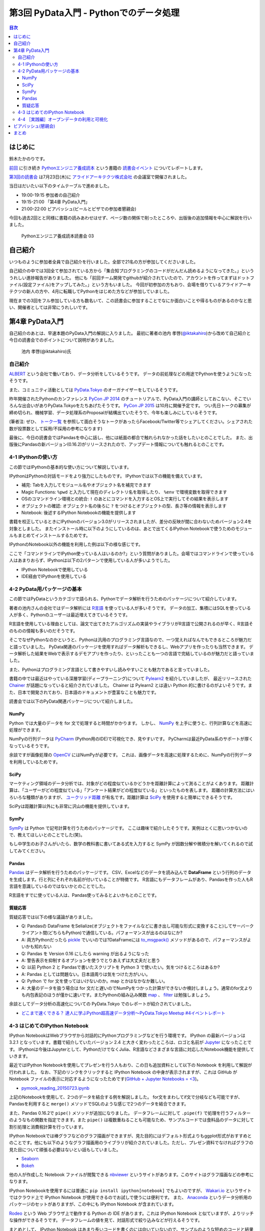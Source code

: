 =========================================
 第3回 PyData入門 - Pythonでのデータ処理
=========================================

.. contents:: 目次
   :local:

はじめに
========
鈴木たかのりです。

`前回 <http://gihyo.jp/news/report/01/python-training-book-reading-club/0002>`_
に引き続き
`Pythonエンジニア養成読本 <http://gihyo.jp/book/2015/978-4-7741-7320-7>`_
という書籍の `読書会イベント <http://pymook.connpass.com/>`_ についてレポートします。

`第3回の読書会 <http://pymook.connpass.com/event/15198/>`_ は7月23日(木)に `アライドアーキテクツ株式会社 <http://www.aainc.co.jp/>`_ の会議室で開催されました。

当日はだいたい以下のタイムテーブルで進めました。

- 19:00-19:15 参加者の自己紹介
- 19:15-21:00 「第4章 PyData入門」
- 21:00-22:00 ビアバッシュ(ビールとピザでの参加者懇親会)

今回も過去2回とと同様に書籍の読みあわせはせず、ページ数の関係で削ったところや、出版後の追加情報を中心に解説を行いました。

.. figure:: /_static/event3/cover.jpg
   :alt: Pythonエンジニア養成読本読書会 03
   :width: 600

   Pythonエンジニア養成読本読書会 03

自己紹介
========
いつものように参加者全員で自己紹介を行いました。全部で21名の方が参加してくださいました。

自己紹介の中では3回全て参加されている方から「集合知プログラミングのコードがだんだん読めるようになってきた。」といううれしい進捗報告がありました。
他にも「前回チーム開発でgithubが紹介されていたので、アカウントを作ってまずはドットファイル(設定ファイル)をアップしてみた。」という方もいました。
今回が初参加の方もおり、会場を借りているアライドアーキテクツの新人の方や、4月に転職してPythonをはじめた方などが参加していました。

現在までの3回をフル参加している方も数名いて、この読書会に参加することでなにか面白いことや得るものがあるのかなと思い、開催者としては非常にうれしいです。
    
第4章 PyData入門
================
自己紹介のあとは、早速本題のPyData入門の解説に入りました。
最初に著者の池内 孝啓(`@iktakahiro <https://twitter.com/iktakahiro>`_)から改めて自己紹介と今日の読書会でのポイントについて説明がありました。

.. figure:: /_static/event3/iktakahiro.jpg
   :alt: 池内 孝啓(@iktakahiro)氏
   :width: 600

   池内 孝啓(@iktakahiro)氏

自己紹介
--------
`ALBERT <http://www.albert2005.co.jp/>`_ という会社で働いており、データ分析をしているそうです。
データの前処理などの用途でPythonを使うようになったそうです。

また、コミュニティ活動としては `PyData.Tokyo <https://pydata.tokyo/>`_ のオーガナイザーをしているそうです。

昨年開催されたPythonのカンファレンス `PyCon JP 2014 <https://pycon.jp/2014/>`_ のチュートリアルで、PyData入門の講師としておこない、そこでいろんな出会いがありPyData.Tokyoをたちあげたそうです。
`PyCon JP 2015 <https://pycon.jp/2015/>`_ は10月に開催予定です。
つい先日トークの募集が締め切られ、機械学習、データ処理系のProposalが結構出ていたそうで、今年も楽しみにしているそうです。

(筆者注: ぜひ、 `トーク一覧 <https://pycon.jp/2015/ja/proposals/vote_list/>`_ を参照して面白そうなトークがあったらFacebook/Twitter等でシェアしてください。シェアされた数が投票数として採用/不採用の参考になります)


最後に、今日の読書会ではPandasを中心に話し、他には紙面の都合で触れられなかった話をしたいとのことでした。
また、出版後にPandasの新バージョン(0.16.2)がリリースされたので、アップデート情報についても触れるとのことです。

4-1 IPythonの使い方
-------------------
この節ではIPythonの基本的な使い方について解説しています。

IPythonはPythonの対話モードをより強力にしたものです。
IPythonでは以下の機能を備えています。

- 補完: Tabを入力してモジュール名やオブジェクト名を補完できます
- Magic Functions: ``%pwd`` と入力して現在のディレクトリ名を取得したり、  ``%env`` で環境変数を取得できます
- OSのコマンドライン環境との統合: ``!`` のあとにコマンドを入力するとOS上で実行してその結果を表示します
- オブジェクトの確認: オブジェクト名の後ろに ``?`` をつけるとオブジェクトの型、長さ等の情報を表示します
- Notebook: 後述するIPython Notebookの機能を提供します

書籍を校正しているときにIPythonのバージョン3.0がリリースされましたが、差分の反映が間に合わないためバージョン2.4を対象としました。
またインストール時に以下のようにしているのは、あとで出てくるIPython Notebookで使うためのモジュールもまとめてインストールするためです。

.. code-block:: sh
   :caption: pip で IPython をインストール

   $ pip install ipython[notebook]==2.4.0

IPythonのNotebook以外の機能を利用した例は以下の様な感じです。

.. code-block:: python
   :caption: IPython の利用例

   In [1]: import r # ←ここで Tab を入力
   random readline resource rfc822 rmagic runpy
   re repr rexec rlcompleter robotparser
   In [2]: %pwd
   Out[2]: u'/home/pydata/pydata'
   In [3]: !ls -l
   total 8
   drwxr-xr-x 25 pydata pydata 850 1月 1 10:00 bin/
   drwxr-xr-x 3 pydata pydata 102 1月 1 10:00 include/
   drwxr-xr-x 3 pydata pydata 102 1月 1 10:00 lib/
   -rw-r--r-- 1 pydata pydata 60 1月 1 10:00 pip-selfcheck
   In [4]: data = [1, 2, 3]

   In [5]: data?
   Type: list
   String form: [1, 2, 3]
   Length: 3
   Docstring:
   list() -> new empty list
   list(iterable) -> new list initialized from iterable's items

ここで「コマンドラインでIPython使っている人はいるのか?」という質問がありました。会場ではコマンドラインで使っている人はあまりおらず、IPythonは以下の2パターンで使用している人が多いようでした。

- IPython Notebookで使用している
- IDE経由でIPythonを使用している

4-2 PyData用パッケージの基本
----------------------------
この節ではPyDataというカテゴリで語られる、Pythonでデータ解析を行うためのパッケージについて紹介しています。

著者の池内さんの会社ではデータ解析には `R言語 <https://ja.wikipedia.org/wiki/R%E8%A8%80%E8%AA%9E>`_ を使っている人が多いそうです。
データの加工、集積にはSQLを使っている人が多く、Pythonのユーザーは最近増えてきているそうです。

R言語を使用している理由としては、論文で出てきたアルゴリズムの実装やライブラリがR言語で公開されるのが早く、R言語そのものの情報も多いのだそうです。

そこでなぜPythonなのかというと、Pythonは汎用のプログラミング言語なので、一つ覚えればなんでもできるところが魅力だと語っていました。
PyData関連のパッケージを使用すればデータ解析もできるし、Webアプリを作ったりも当然できます。
データ解析した結果をWebで表示するデモアプリを作ったり、といったことも一つの言語で完結しているのが魅力だと語っていました。

また、Pythonはプログラミング言語として書きやすいし読みやすいことも魅力であると言っていました。

書籍の中では最近はやっている深層学習(ディープラーニング)について
`Pylearn2 <http://deeplearning.net/software/pylearn2/>`_ を紹介していましたが、
最近リリースされた `Chainer <http://chainer.org/>`_ が話題になっていると紹介されていました。
Chainer は Pylearn2 とは違い Python 的に書けるのがよいそうです。また、日本で開発されており、日本語のドキュメントが豊富なことも魅力です。

読書会では以下のPyData関連パッケージについて紹介しました。

NumPy
~~~~~
Python では大量のデータを for 文で処理すると時間がかかります。
しかし、 `NumPy <http://www.numpy.org/>`_ を上手に使うと、行列計算などを高速に処理ができます。

NumPyの行列データは `PyCharm <https://www.jetbrains.com/pycharm/>`_ (Python用のIDE)で可視化でき、見やすいです。
PyCharmは最近PyData系のサポートが厚くなっているそうです。

余談ですが画像処理の `OpenCV <http://opencv.org/>`_ にはNumPyが必要です。
これは、画像データを高速に処理するために、NumPyの行列データを利用しているためです。

SciPy
~~~~~
マーケティング領域のデータ分析では、対象がどの程度似ているかどうかを距離計算によって測ることがよくあります。
距離計算は、「ユーザーがどの程度似ている」「アンケート結果がどの程度似ている」といったものを表します。
距離の計算方法にはいろいろな種類がありますが、 `ユークリッド距離 <https://ja.wikipedia.org/wiki/%E3%83%A6%E3%83%BC%E3%82%AF%E3%83%AA%E3%83%83%E3%83%89%E8%B7%9D%E9%9B%A2>`_ が有名です。距離計算は `SciPy <http://www.scipy.org/>`_ を使用すると簡単にできるそうです。

SciPyは距離計算以外にも非常に沢山の機能を提供しています。

SymPy
~~~~~
`SymPy <http://www.sympy.org/en/index.html>`_ は Python で記号計算を行うためのパッケージです。
ここは趣味で紹介したそうです。実例はとくに思いつかないので、教えてほしいとのことでした(笑)。

もし中学生のお子さんがいたら、数学の教科書に書いてある式を入力すると SymPy が因数分解や微積分を解いてくれるので試してみてください。

Pandas
~~~~~~
`Pandas <http://pandas.pydata.org/>`_ はデータ解析を行うためのパッケージです。
CSV、Excelなどのデータを読み込んで **DataFrame** という行列のデータを生成します。行と列にそれぞれ名前が付いていることが特徴です。
R言語にもデータフレームがあり、Pandasを作った人もR言語を意識しているのではないかとのことでした。

R言語をすでに使っている人は、Pandas使ってみるとよいかもとのことです。

質疑応答
~~~~~~~~
質疑応答では以下の様な議論がありました。

- Q: Pandasの DataFrame をSelialize(オブジェクトをファイルなどに書き出し可能な形式に変換すること)してサーバークライアント間(どちらもPython)で通信している。パフォーマンスが出るのはなにか?
- A: 両方Pythonだったら `pickle <http://docs.python.jp/2/library/pickle.html>`_ でいいのでは?DataFrameには `to_msgpack() <http://pandas.pydata.org/pandas-docs/stable/generated/pandas.DataFrame.to_msgpack.html>`_ メソッドがあるので、パフォーマンスがよいかも知れない
- Q: Pandas を Version 0.16 にしたら warning  が出るようになった
- A: 警告表示を抑制するオプションを使うでとりあえずは大丈夫だと思う
- Q: 以前 Python 2 と Pandasで書いたスクリプトを Python 3 で使いたい。気をつけるところはあるか?
- A: Pandas としては問題ない。日本語周りは気をつけた方がいい。
- Q: Python で for 文を使ってはいけないのか。map とかはなかなか難しい。
- A: 大量のデータを扱う場合は for 文だと遅いのでNumPyをつかった計算ができないか検討しましょう。通常のfor文よりも内包表記のほうが僅かに速いです。またPythonの組み込み関数 `map <http://docs.python.jp/2/library/functions.html#map>`_ 、 `filter <http://docs.python.jp/2/library/functions.html#filter>`_ は勉強しましょう。

余談としてデータ分析の高速化についての PyData.Tokyo でのレポートが紹介されていました。
  
- `どこまで速くできる？ 達人に学ぶPython超高速データ分析～PyData.Tokyo Meetup #4イベントレポート <http://codezine.jp/article/detail/8687>`_

4-3 はじめてのIPython Notebook
------------------------------
IPython NotebookはWebブラウザから対話的にPythonプログラミングなどを行う環境です。
IPython の最新バージョンは 3.2.1 となっています。書籍で紹介していたバージョン 2.4 と大きく変わったところは、ロゴと名前が `Jupyter <https://jupyter.org/>`_ になったことです。
IPythonは今後はJupyterとして、PythonだけでなくJulia、R言語などさまざまな言語に対応したNotebook機能を提供していきます。

最近ではIPython Notebookを使用してプレゼンを行う人もおり、この日も追加資料として以下の Notebook を利用して解説が行われました。
なお、下記のリンクをクリックすると IPython Notebook の中身が表示されますが、これは GitHub が Notebook ファイルの表示に対応するようになったためです(`GitHub + Jupyter Notebooks = <3 <https://github.com/blog/1995-github-jupyter-notebooks-3>`_)。

- `pymook_reading_20150723.ipynb <https://github.com/iktakahiro/ipython-notebook-sample/blob/master/pymook/pymook_reading_20150723.ipynb>`_


上記のNotebookを使用して、2つのデータを結合する例を解説しました。
for文をまわしてif文で分岐なども可能ですが、Pandasを利用すると ``merge()`` メソッドでSQLのような感じで2つのデータを結合できます。

また、Pandas 0.16.2で ``pipe()`` メソッドが追加になりました。
データフレームに対して ``.pipe(f)`` で処理を行うフィルターのようなもの関数を指定できます。また ``pipe()`` は複数重ねることも可能なため、サンプルコードでは食料品のデータに対して割引処理と消費税計算を行っています。

IPython Notebookでは棒グラフなどのグラフ描画ができますが、見た目的にはデフォルト形式よりもggplot形式がおすすめとのことです。他にも以下のようなグラフ描画用のライブラリが紹介されていました。ただし、プレゼン資料でなければグラフの見た目について頑張る必要はないとい話もしていました。

- `Seaborn <http://stanford.edu/~mwaskom/software/seaborn/>`_
- `Bokeh <http://bokeh.pydata.org/en/latest/>`_

他の人が作成した Notebook ファイルが閲覧できる `nbviewer <http://nbviewer.ipython.org/>`_ というサイトがあります。このサイトはグラフ描画などの参考になります。

IPython Notebookを使用するには普通に ``pip install ipython[notebook]`` でもよいのですが、 `Wakari.io <https://wakari.io/>`_ というサイトではクラウド上で IPython Notebook が使用できるのでお試しで使うには便利です。
また、 `Anaconda <https://store.continuum.io/cshop/anaconda/>`_ というデータ分析用のパッケージのセットがありますが、この中にも IPython Notebook が含まれています。

`Rodeo <http://blog.yhathq.com/posts/introducing-rodeo.html>`_ という Web ブラウザ上で動作する Python の IDE があります。これは IPython Notebook と似ていますが、よりリッチな操作ができるそうです。
データフレームの値を見て、対話形式で絞り込みなどが行えるそうです。

まとめとして、 IPython Notebook はあまり長いコードを書くのには向いていないので、サンプルのような短めのコードと結果を参照するのに使用することをおすすめするとのことです。
もしかしたら Rodeo は長いコードを書く用途にも向いているかも知れないとのことでした。このあたりは実際に使ってみた人の感想を聞いてみたいところです。

4-4 ［実践編］オープンデータの利用と可視化
------------------------------------------
この節ではオープンデータを利用して IPython Notebook で可視化する例を紹介しています。
ここで裏話として書籍の中で利用するオープンデータを探すのが大変だったという話がありました。
データ取得が面倒だったり、データ形式が利用しにくいものが多いそうです。
その点、書籍で利用した横浜のデータは
`よこはまオープンデータカタログ（試行版） <http://www.city.yokohama.lg.jp/seisaku/seisaku/opendata/catalog.html>`_ でライセンス付きで公開されており、CSVファイルなどを直接ダウンロードできます。

ここで全体を通して以下のような質疑応答がありました。

- Q: 横浜のグラフを、地図データで可視化しようと思ったが挫折した。
  地図データの可視化は `basemap <http://matplotlib.org/basemap/>`_ がおすすめか?
- A: Pythonではないが、 `Tableau <http://www.tableau.com/ja-jp>`_ (BIツール)で地図上にマッピングとかをしているが、日本の地図はそこまで細かくない。
  日本だと県ごと白地図しかない。今だとJAXAの衛星データ(`全球高精度デジタル3D地図 (ALOS World 3D) <http://www.eorc.jaxa.jp/ALOS/aw3d/>`_)とかにマッピングすると面白そう。
- Q: IPython Notebookをサーバーに入れて、みんなが使えるようにできないか?
- A: 自分が以前やったのは、複数のサーバーをポートを分けて実行した。
- Q: Notebook 上でデモするときに、パラメーターをユーザーに入力させることは可能か?
- A: IPython Notebook でシークバーを表示して値を変更するといった使い方が可能
- Q: Windows で Anaconda を使っている。IPython Notebook の終了方法がわからない
- A: 基本的にはコマンドを ``Ctrl-C`` で終了させる
- Q: R言語やJavaScriptなど、言語間での連携はできないか?
- A: 連携する方法はないので、CSVなどのファイル渡しがよい

余談ですが、ALBERTのページに「統計学とデータ分析」について書いているので、これから勉強しようとする人は読むとよいという紹介がありました。

- `統計学とは <http://www.albert2005.co.jp/technology/data/statistics.html>`_
    
ビアバッシュ(懇親会)
====================
読書会の終了後は毎回恒例の懇親会(ビアバッシュ)です。
ビールとピザを片手に会話を楽しみ、その後ライトニングトークを行いました。

一つ目は前回に続いて阿久津(`@akucchan_world <https://twitter.com/akucchan_world>`_)さんから
`業務のためのPython勉強会#3 - connpass <http://startpython.connpass.com/event/17073/>`_ の紹介がありました。
次回は8月10日(月)に開催予定とのことです。

著者の一人である嶋田 健志(`@TakesxiSximada <https://twitter.com/TakesxiSximada>`_)さんからは自身が出した PyCon JP 2015 の Proposal について紹介がありました。
Twitter/Facebook 等でシェアをよろしくお願いしますとのことです。
なお、チュートリアルの方は「Pythonエンジニア養成読本」の内容がベースとなっています。

- `【初心者向けPythonチュートリアル】Webスクレイピングに挑戦してみよう <https://pycon.jp/2015/ja/proposals/vote/59/>`_
- `Python × Bluemix でやったHack-a-thonでの超短期間認識系アプリ開発事例 <https://pycon.jp/2015/ja/proposals/vote/118/>`_

同じく著者の一人の関根 裕紀(`@checkpoint <https://twitter.com/checkpoint>`_)さんからは2015年10月に開催される `PyCon JP 2015 <https://pycon.jp/2015/>`_ のお知らせや、現在 `トーク一覧 <https://pycon.jp/2015/ja/proposals/vote_list/>`_ が参照できるので、ぜひTwitter/Facebookで拡散してほしいという話がありました。

最後に私からも宣伝LTとしてPyCon JPのプロポーザルとPython入門について話すイベントについて告知させてもらいました。

- `投票: PyCon JP を支える技術 2015 <https://pycon.jp/2015/ja/proposals/vote/130/>`_
- `【 ヒカ☆ラボ 】Pythonに興味がある方必見！PyCon JP 2015座長が語る、「Python言語」はじめの一歩！ <http://www.zusaar.com/event/8057003>`_

まとめ
======
3回目の読書会もビアバッシュでのゆるめのライトニングトークが盛り上がったのでよかったです。ぜひ他の参加者のみなさんも発表の練習だと思ってなにかしゃべってもらえればと思います。

次回読書会は8月XX日(XX)に開催します。内容は「第5章 入門Webアプリケーション開発」です。
本を読んで試して疑問がある方、もっとここが知りたい!!という所がある方など、ぜひ参加してください。参加申し込みは下記のURLからできます。

- (ここにURL入れる)

では、次回もよろしくお願いします。
